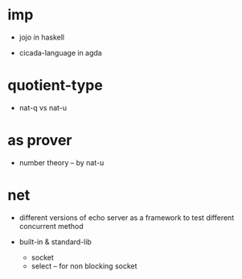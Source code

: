 * imp

  - jojo in haskell

  - cicada-language in agda

* quotient-type

  - nat-q vs nat-u

* as prover

  - number theory -- by nat-u

* net

  - different versions of echo server
    as a framework to test different concurrent method

  - built-in & standard-lib
    - socket
    - select -- for non blocking socket
